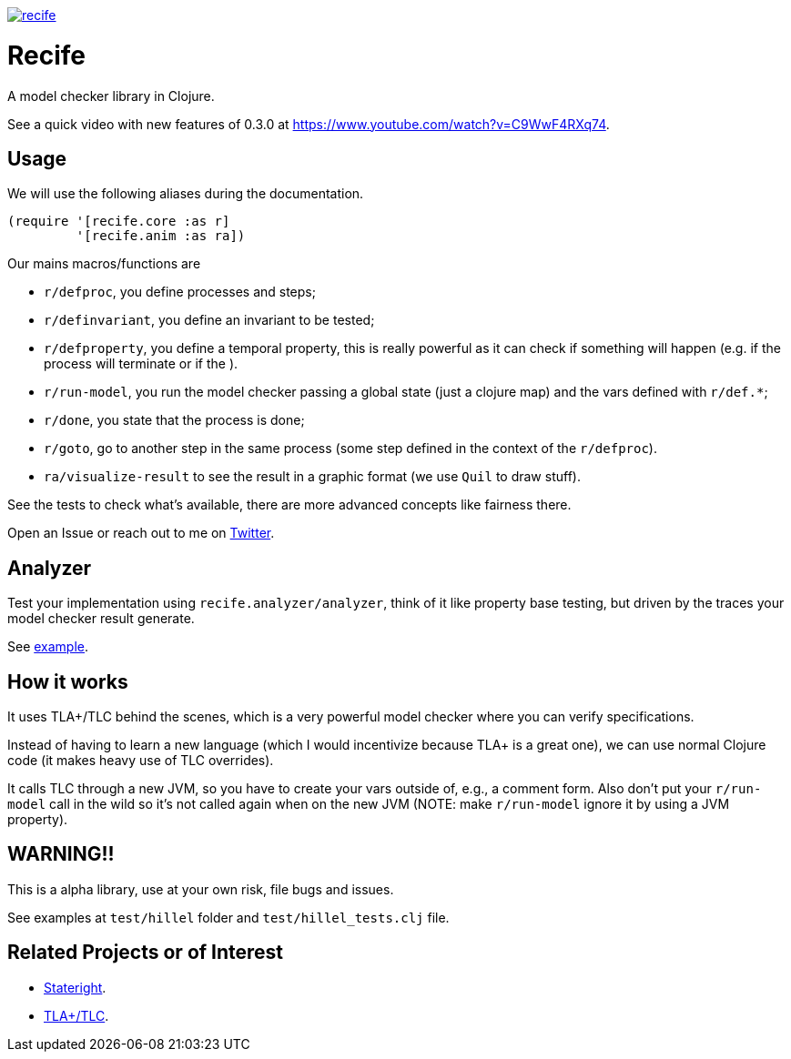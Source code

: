 image:https://img.shields.io/clojars/v/pfeodrippe/recife.svg[link="http://clojars.org/pfeodrippe/recife",title="Clojars Project"]


= Recife

A model checker library in Clojure.

See a quick video with new features of 0.3.0 at https://www.youtube.com/watch?v=C9WwF4RXq74.

== Usage

We will use the following aliases during the documentation.

----
(require '[recife.core :as r]
         '[recife.anim :as ra])
----

Our mains macros/functions are

- `r/defproc`, you define processes and steps;
- `r/definvariant`, you define an invariant to be tested;
- `r/defproperty`, you define a temporal property, this is really powerful as it
  can check if something will happen (e.g. if the process will terminate or if
  the ).
- `r/run-model`, you run the model checker passing a global state (just a clojure
  map) and the vars defined with `r/def.*`;
- `r/done`, you state that the process is done;
- `r/goto`, go to another step in the same process (some step defined in the
  context of the `r/defproc`).
- `ra/visualize-result` to see the result in a graphic format (we use `Quil` to
  draw stuff).

See the tests to check what's available, there are more advanced concepts like
fairness there.

Open an Issue or reach out to me on https://twitter.com/pfeodrippe[Twitter].

== Analyzer

Test your implementation using `recife.analyzer/analyzer`, think of it like property
base testing, but driven by the traces your model checker result generate.

See link:test/example/implementation/wire_1.clj#L118[example].

== How it works

It uses TLA+/TLC behind the scenes, which is a very powerful model checker where
you can verify specifications.

Instead of having to learn a new language (which I would incentivize because TLA+
is a great one), we can use normal Clojure code (it makes heavy use of TLC
overrides).

It calls TLC through a new JVM, so you have to create your vars outside of, e.g., a comment form.
Also don't put your `r/run-model` call in the wild so it's not called again
when on the new JVM (NOTE: make `r/run-model` ignore it by using a JVM property).

== WARNING!!

This is a alpha library, use at your own risk, file bugs and issues.

See examples at `test/hillel` folder and `test/hillel_tests.clj` file.

== Related Projects or of Interest
- https://www.stateright.rs/getting-started.html[Stateright].
- https://github.com/tlaplus/tlaplus[TLA+/TLC].
